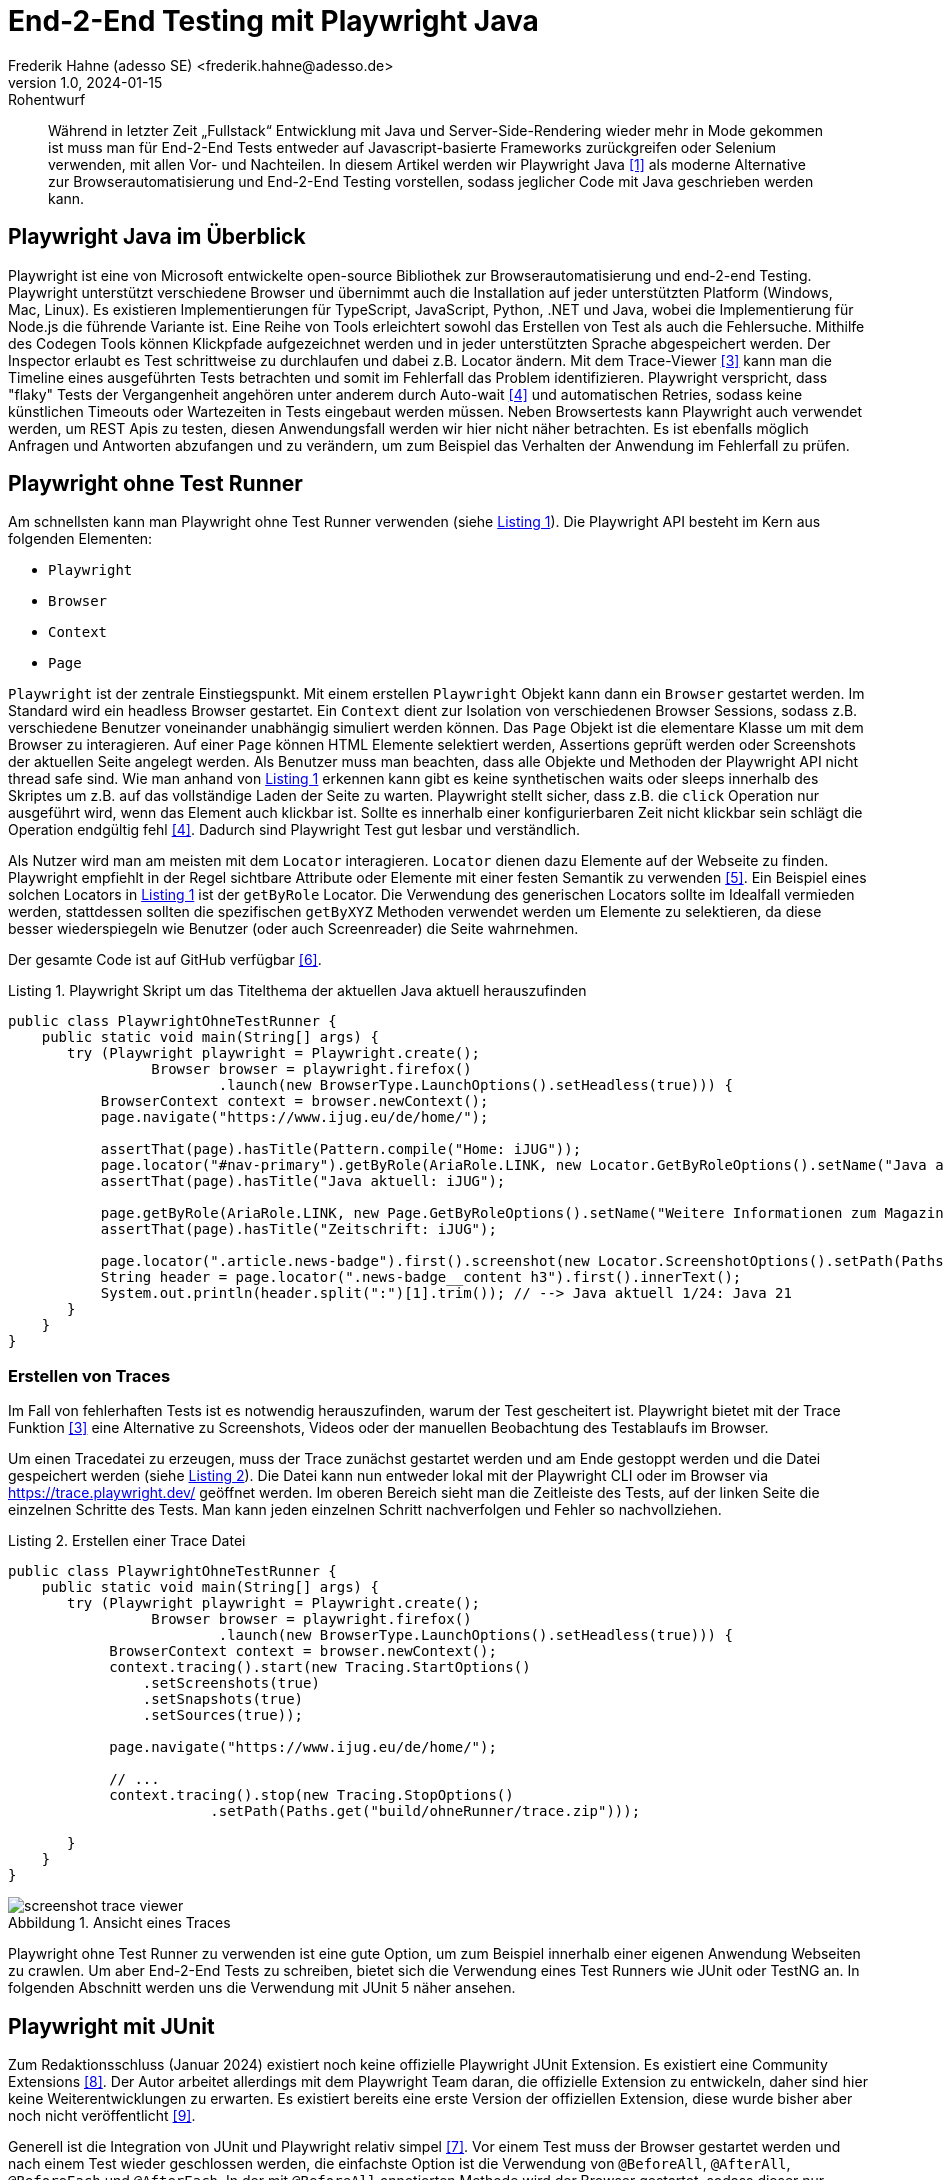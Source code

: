 = End-2-End Testing mit Playwright Java
Frederik Hahne (adesso SE) <frederik.hahne@adesso.de>
v1.0, 2024-01-15: Rohentwurf

// Die folgenden Attribute darfst Du NICHT verändern:
:doctype: article
:table-caption: Tabelle
:listing-caption: Listing
:figure-caption: Abbildung
:source-language: java
:source-indent: no
:source-highlighter: rouge
:xrefstyle: short
:reproducible:

// Die folgenden Attribute darfst Du gerne anpassen:
:imagesdir: .

[abstract]
Während in letzter Zeit „Fullstack“ Entwicklung mit Java und Server-Side-Rendering wieder mehr
in Mode gekommen ist muss man für End-2-End Tests entweder auf Javascript-basierte Frameworks zurückgreifen
oder Selenium verwenden, mit allen Vor- und Nachteilen.
In diesem Artikel werden wir Playwright Java <<Playwright-Website>> als moderne Alternative zur
Browserautomatisierung und End-2-End Testing vorstellen,
sodass jeglicher Code mit Java geschrieben werden kann.

== Playwright Java im Überblick

Playwright ist eine von Microsoft entwickelte open-source Bibliothek zur Browserautomatisierung und end-2-end Testing.
Playwright unterstützt verschiedene Browser und übernimmt auch die Installation auf jeder unterstützten Platform (Windows, Mac, Linux).
Es existieren Implementierungen für TypeScript, JavaScript, Python, .NET und Java, wobei die Implementierung für Node.js die führende Variante ist.
Eine Reihe von Tools erleichtert sowohl das Erstellen von Test als auch die Fehlersuche.
Mithilfe des Codegen Tools können Klickpfade aufgezeichnet werden und in jeder unterstützten Sprache abgespeichert werden.
Der Inspector erlaubt es Test schrittweise zu durchlaufen und dabei z.B. Locator ändern.
Mit dem Trace-Viewer <<Playwright-Trace-Viewer>> kann man die Timeline eines ausgeführten Tests betrachten und somit im Fehlerfall das Problem identifizieren.
Playwright verspricht, dass "flaky" Tests der Vergangenheit angehören unter anderem durch Auto-wait <<Playwright-Auto-Wait>> und automatischen Retries, sodass keine künstlichen Timeouts oder Wartezeiten in Tests eingebaut werden müssen.
Neben Browsertests kann Playwright auch verwendet werden, um REST Apis zu testen, diesen Anwendungsfall werden wir hier nicht näher betrachten.
Es ist ebenfalls möglich Anfragen und Antworten abzufangen und zu verändern, um zum Beispiel das Verhalten der Anwendung im Fehlerfall zu prüfen.

== Playwright ohne Test Runner

Am schnellsten kann man Playwright ohne Test Runner verwenden (siehe xref:#listing.noTestRunner-1[]).
Die Playwright API besteht im Kern aus folgenden Elementen:

* `Playwright`
* `Browser`
* `Context`
* `Page`

`Playwright` ist der zentrale Einstiegspunkt.
Mit einem erstellen `Playwright` Objekt kann dann ein `Browser` gestartet werden.
Im Standard wird ein headless Browser gestartet.
Ein `Context` dient zur Isolation von verschiedenen Browser Sessions, sodass z.B. verschiedene Benutzer voneinander unabhängig simuliert werden können.
Das `Page` Objekt ist die elementare Klasse um mit dem Browser zu interagieren.
Auf einer `Page` können HTML Elemente selektiert werden, Assertions geprüft werden oder Screenshots der aktuellen Seite angelegt werden.
Als Benutzer muss man beachten, dass alle Objekte und Methoden der Playwright API nicht thread safe sind.
Wie man anhand von xref:#listing.noTestRunner-1[] erkennen kann gibt es keine synthetischen waits oder sleeps innerhalb des Skriptes um z.B. auf das vollständige Laden der Seite zu warten.
Playwright stellt sicher, dass z.B. die `click` Operation nur ausgeführt wird, wenn das Element auch klickbar ist.
Sollte es innerhalb einer konfigurierbaren Zeit nicht klickbar sein schlägt die Operation endgültig fehl <<Playwright-Auto-Wait>>.
Dadurch sind Playwright Test gut lesbar und verständlich.

Als Nutzer wird man am meisten mit dem `Locator` interagieren.
`Locator` dienen dazu Elemente auf der Webseite zu finden.
Playwright empfiehlt in der Regel sichtbare Attribute oder Elemente mit einer festen Semantik zu verwenden <<Playwright-Locators>>.
Ein Beispiel eines solchen Locators in xref:#listing.noTestRunner-1[] ist der `getByRole` Locator.
Die Verwendung des generischen Locators sollte im Idealfall vermieden werden, stattdessen sollten die spezifischen `getByXYZ` Methoden verwendet werden um Elemente zu selektieren, da diese besser wiederspiegeln wie Benutzer (oder auch Screenreader) die Seite wahrnehmen.

Der gesamte Code ist auf GitHub verfügbar <<Sample-Code>>.

[[listing.noTestRunner-1]]
[source,java]
.Playwright Skript um das Titelthema der aktuellen Java aktuell herauszufinden
----
public class PlaywrightOhneTestRunner {
    public static void main(String[] args) {
       try (Playwright playwright = Playwright.create();
                 Browser browser = playwright.firefox()
                         .launch(new BrowserType.LaunchOptions().setHeadless(true))) {
           BrowserContext context = browser.newContext();
           page.navigate("https://www.ijug.eu/de/home/");

           assertThat(page).hasTitle(Pattern.compile("Home: iJUG"));
           page.locator("#nav-primary").getByRole(AriaRole.LINK, new Locator.GetByRoleOptions().setName("Java aktuell")).click();
           assertThat(page).hasTitle("Java aktuell: iJUG");

           page.getByRole(AriaRole.LINK, new Page.GetByRoleOptions().setName("Weitere Informationen zum Magazin")).click();
           assertThat(page).hasTitle("Zeitschrift: iJUG");

           page.locator(".article.news-badge").first().screenshot(new Locator.ScreenshotOptions().setPath(Paths.get("build", "aktuelle-ausgabe.png")));
           String header = page.locator(".news-badge__content h3").first().innerText();
           System.out.println(header.split(":")[1].trim()); // --> Java aktuell 1/24: Java 21
       }
    }
}
----

=== Erstellen von Traces

Im Fall von fehlerhaften Tests ist es notwendig herauszufinden, warum der Test gescheitert ist.
Playwright bietet mit der Trace Funktion <<Playwright-Trace-Viewer>> eine Alternative zu Screenshots, Videos oder der manuellen Beobachtung des Testablaufs im Browser.

Um einen Tracedatei zu erzeugen, muss der Trace zunächst gestartet werden und am Ende gestoppt werden und die Datei gespeichert werden (siehe <<listing.noTestRunner-trace-2>>).
Die Datei kann nun entweder lokal mit der Playwright CLI oder im Browser via https://trace.playwright.dev/ geöffnet werden.
Im oberen Bereich sieht man die Zeitleiste des Tests, auf der linken Seite die einzelnen Schritte des Tests.
Man kann jeden einzelnen Schritt nachverfolgen und Fehler so nachvollziehen.

[[listing.noTestRunner-trace-2]]
[source,java]
.Erstellen einer Trace Datei
----
public class PlaywrightOhneTestRunner {
    public static void main(String[] args) {
       try (Playwright playwright = Playwright.create();
                 Browser browser = playwright.firefox()
                         .launch(new BrowserType.LaunchOptions().setHeadless(true))) {
            BrowserContext context = browser.newContext();
            context.tracing().start(new Tracing.StartOptions()
                .setScreenshots(true)
                .setSnapshots(true)
                .setSources(true));

            page.navigate("https://www.ijug.eu/de/home/");

            // ...
            context.tracing().stop(new Tracing.StopOptions()
                        .setPath(Paths.get("build/ohneRunner/trace.zip")));

       }
    }
}
----

.Ansicht eines Traces
[id="bild.trace-view"]
image::screenshot-trace-viewer.png[]

Playwright ohne Test Runner zu verwenden ist eine gute Option, um zum Beispiel innerhalb einer eigenen Anwendung Webseiten zu crawlen.
Um aber End-2-End Tests zu schreiben, bietet sich die Verwendung eines Test Runners wie JUnit oder TestNG an.
In folgenden Abschnitt werden uns die Verwendung mit JUnit 5 näher ansehen.

== Playwright mit JUnit

Zum Redaktionsschluss (Januar 2024) existiert noch keine offizielle Playwright JUnit Extension.
Es existiert eine Community Extensions <<Playwright-Junit-Community>>.
Der Autor arbeitet allerdings mit dem Playwright Team daran, die offizielle Extension zu entwickeln, daher sind hier keine Weiterentwicklungen zu erwarten.
Es existiert bereits eine erste Version der offiziellen Extension, diese wurde bisher aber noch nicht veröffentlicht <<Playwright-Junit-Code>>.

Generell ist die Integration von JUnit und Playwright relativ simpel <<Playwright-Junit>>.
Vor einem Test muss der Browser gestartet werden und nach einem Test wieder geschlossen werden, die einfachste Option ist die Verwendung von `@BeforeAll`, `@AfterAll`, `@BeforeEach` und `@AfterEach`.
In der mit `@BeforeAll` annotierten Methode wird der Browser gestartet, sodass dieser nur einmal pro Testklasse gestartet wird, da diese Operation relativ teuer ist.
Damit jede Testmethode einen eigenen Context verwendet, wird in der `@BeforeEach` annotierten Methode jeweils ein neuer Context erzeugt.
In den entsprechenden `@After` Methoden werden die erzeugten Objekte dann wieder geschlossen.
Es bietet sich an diese Funktionen in eine eigene Klasse auszulagern, von der alle End-2-End-Test dann ableiten.

Zu beachten ist hier, dass der `Browser` pro Testklasse erzeugt wird.
Für jede Testmethode wird ein neuer `BrowserContext` erzeugt.
In der Standardkonfiguration führt JUnit alle Tests nacheinander in einem Thread aus.
Da jede Testmethode durch einen eigenen `BrowserContext` isoliert ist können die Tests parallel ausgeführt werden.
Mit der Annotation `@TestInstance(TestInstance.Lifecycle.PER_CLASS)` teilt man JUnit mit, dass diese Klasse nur einmal für alle Testmethoden der abgeleiteten Klasse erstellt wird.
Um nun die Tests parallel auszuführen, muss JUnit noch konfiguriert werden (s. <<listing.junit-parallel-properties>>).

[[listing.junit-parallel-properties]]
[source,properties]
.Konfigurationsparameter um JUnit Tests parallel auszuführen
----
junit.jupiter.execution.parallel.enabled = true
junit.jupiter.execution.parallel.mode.default = same_thread
junit.jupiter.execution.parallel.mode.classes.default = concurrent
junit.jupiter.execution.parallel.config.strategy=dynamic
junit.jupiter.execution.parallel.config.dynamic.factor=0.5
----

=== Ausblick






== Fazit


[bibliography]
== Quellen

- [[[Playwright-Website,1]]] Playwright Website: link:https://playwright.dev/java//[]
- [[[JavaAktuell,2]]] Frederik Hahne (2023): Java aktuell 1/23, Moderne Frontends mit Thymeleaf, Spring Boot und HTMX
- [[[Playwright-Trace-Viewer,3]]] Playwright Trace-Viewer: link:https://playwright.dev/java/docs/trace-viewer-intro[]
- [[[Playwright-Auto-Wait,4]]] Auto-waiting Dokumentation: link:https://playwright.dev/java/docs/actionability[]
- [[[Playwright-Locators,5]]] Locator Dokumentation: link:https://playwright.dev/java/docs/locators[]
- [[[Sample-Code,6]]] Beispiel Code: link:https://github.com/atomfrede/java-aktuell-playwright[]
- [[[Playwright-Junit, 7]]] Playwright JUnit: link:https://github.com/atomfrede/java-aktuell-playwright[]
- [[[Playwright-Junit-Community, 8]]] Playwright JUnit Community Extension: link:https://github.com/atomfrede/java-aktuell-playwright[]
- [[[Playwright-Junit-Code, 9]]] Playwright JUnit Extension: link:https://github.com/microsoft/playwright-java/tree/ffe2bd4a966bf109c43eab4a9440d04c58fd4863/playwright/src/main/java/com/microsoft/playwright/junit[]

== Über den Autoren/die Autorin

Frederik entwickelt seit 2007 vorwiegend Webanwendungen, er besitzt aber auch Erfahrung im Bau von Desktopanwendungen,
angefangen von JSP-basierten Anwendungen über Wicket bis hin zu Angular und Vue.

Seit 2022 bringt Frederik sein Wissen als Senior Software Engineer für die adesso SE am wunderschönen Standort Paderborn
in verschiedene, meist Java-basierte Projekte ein.
In der knappen freien Zeit organisiert er die Java User Group Paderborn, um
den Wissensaustausch, nicht nur zum Thema Java, in und um Paderborn zu fördern.

Er ist seit 2015 teil des JHipster Core Teams und kümmert sich dort insbesondere um den Gradle Support.
